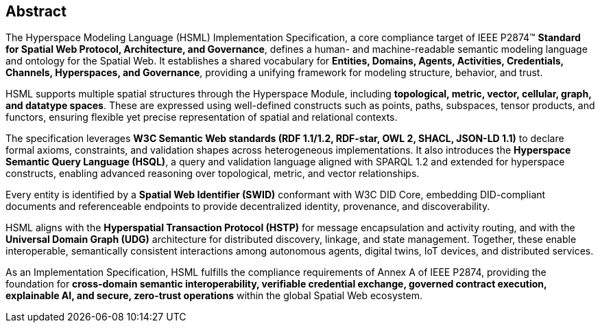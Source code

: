 == Abstract

The Hyperspace Modeling Language (HSML) Implementation Specification, a core compliance target of IEEE P2874™ *Standard for Spatial Web Protocol, Architecture, and Governance*, defines a human- and machine-readable semantic modeling language and ontology for the Spatial Web. It establishes a shared vocabulary for **Entities, Domains, Agents, Activities, Credentials, Channels, Hyperspaces, and Governance**, providing a unifying framework for modeling structure, behavior, and trust.

HSML supports multiple spatial structures through the Hyperspace Module, including **topological, metric, vector, cellular, graph, and datatype spaces**. These are expressed using well-defined constructs such as points, paths, subspaces, tensor products, and functors, ensuring flexible yet precise representation of spatial and relational contexts.

The specification leverages **W3C Semantic Web standards (RDF 1.1/1.2, RDF-star, OWL 2, SHACL, JSON-LD 1.1)** to declare formal axioms, constraints, and validation shapes across heterogeneous implementations. It also introduces the **Hyperspace Semantic Query Language (HSQL)**, a query and validation language aligned with SPARQL 1.2 and extended for hyperspace constructs, enabling advanced reasoning over topological, metric, and vector relationships.

Every entity is identified by a **Spatial Web Identifier (SWID)** conformant with W3C DID Core, embedding DID-compliant documents and referenceable endpoints to provide decentralized identity, provenance, and discoverability.

HSML aligns with the **Hyperspatial Transaction Protocol (HSTP)** for message encapsulation and activity routing, and with the **Universal Domain Graph (UDG)** architecture for distributed discovery, linkage, and state management. Together, these enable interoperable, semantically consistent interactions among autonomous agents, digital twins, IoT devices, and distributed services.

As an Implementation Specification, HSML fulfills the compliance requirements of Annex A of IEEE P2874, providing the foundation for **cross-domain semantic interoperability, verifiable credential exchange, governed contract execution, explainable AI, and secure, zero-trust operations** within the global Spatial Web ecosystem.
